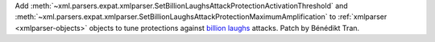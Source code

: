 Add
:meth:`~xml.parsers.expat.xmlparser.SetBillionLaughsAttackProtectionActivationThreshold`
and
:meth:`~xml.parsers.expat.xmlparser.SetBillionLaughsAttackProtectionMaximumAmplification`
to :ref:`xmlparser <xmlparser-objects>` objects to tune protections against
`billion laughs <https://en.wikipedia.org/wiki/Billion_laughs_attack>`_ attacks.
Patch by Bénédikt Tran.
